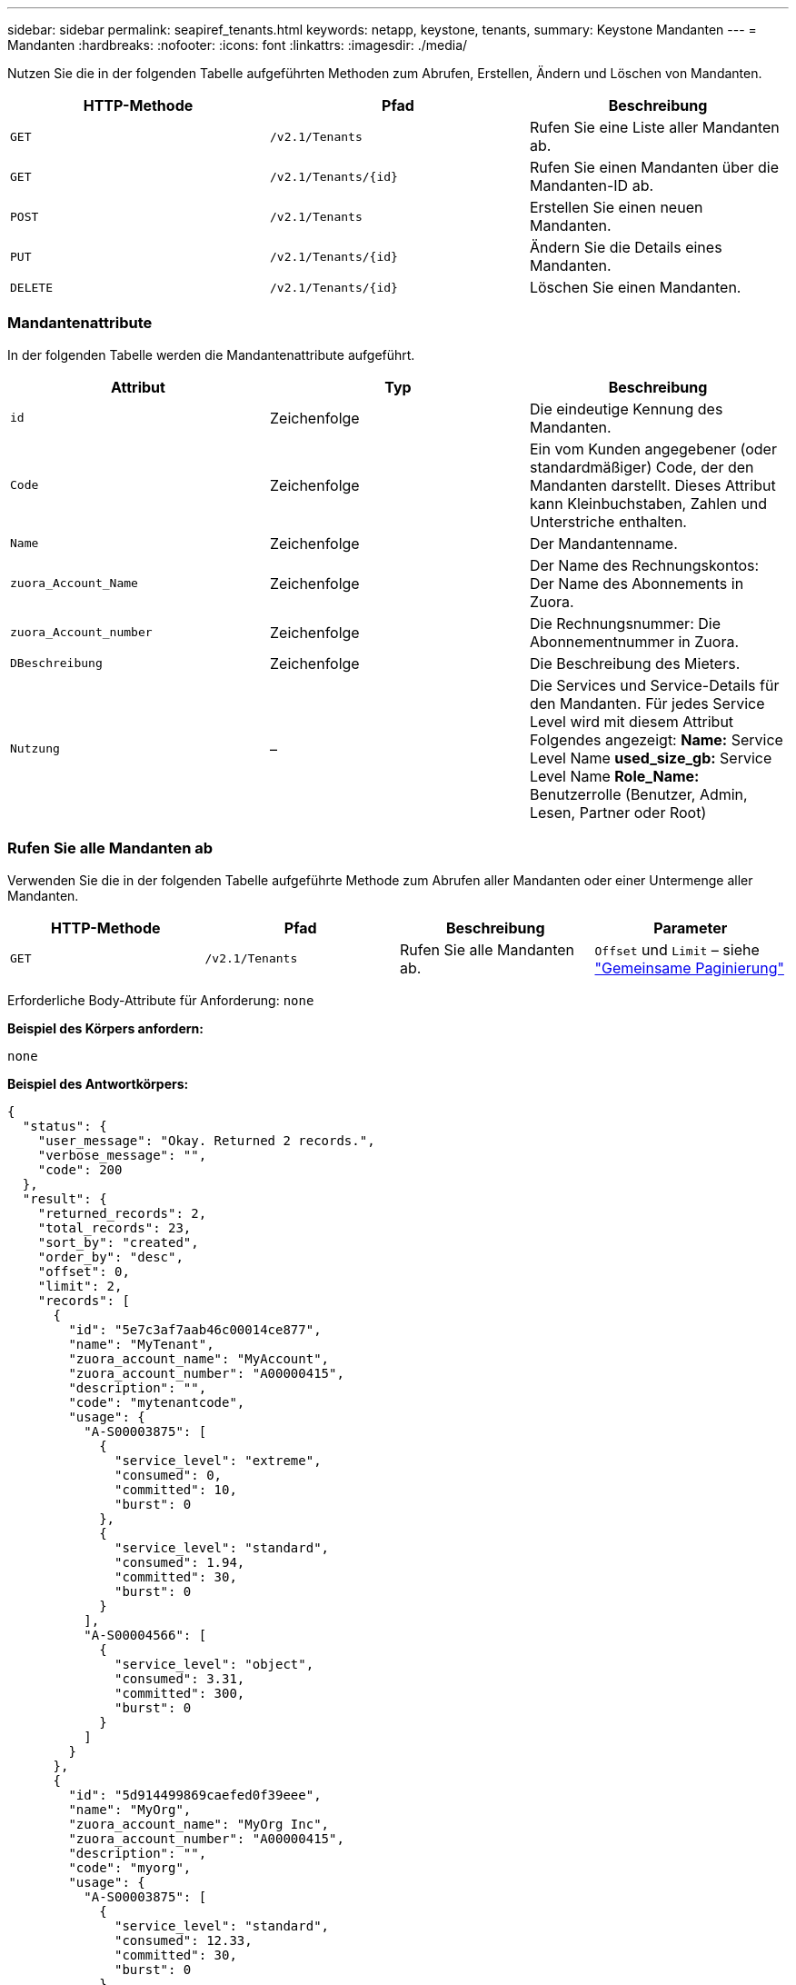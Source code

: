 ---
sidebar: sidebar 
permalink: seapiref_tenants.html 
keywords: netapp, keystone, tenants, 
summary: Keystone Mandanten 
---
= Mandanten
:hardbreaks:
:nofooter: 
:icons: font
:linkattrs: 
:imagesdir: ./media/


[role="lead"]
Nutzen Sie die in der folgenden Tabelle aufgeführten Methoden zum Abrufen, Erstellen, Ändern und Löschen von Mandanten.

|===
| HTTP-Methode | Pfad | Beschreibung 


| `GET` | `/v2.1/Tenants` | Rufen Sie eine Liste aller Mandanten ab. 


| `GET` | `/v2.1/Tenants/{id}` | Rufen Sie einen Mandanten über die Mandanten-ID ab. 


| `POST` | `/v2.1/Tenants` | Erstellen Sie einen neuen Mandanten. 


| `PUT` | `/v2.1/Tenants/{id}` | Ändern Sie die Details eines Mandanten. 


| `DELETE` | `/v2.1/Tenants/{id}` | Löschen Sie einen Mandanten. 
|===


=== Mandantenattribute

In der folgenden Tabelle werden die Mandantenattribute aufgeführt.

|===
| Attribut | Typ | Beschreibung 


| `id` | Zeichenfolge | Die eindeutige Kennung des Mandanten. 


| `Code` | Zeichenfolge | Ein vom Kunden angegebener (oder standardmäßiger) Code, der den Mandanten darstellt. Dieses Attribut kann Kleinbuchstaben, Zahlen und Unterstriche enthalten. 


| `Name` | Zeichenfolge | Der Mandantenname. 


| `zuora_Account_Name` | Zeichenfolge | Der Name des Rechnungskontos: Der Name des Abonnements in Zuora. 


| `zuora_Account_number` | Zeichenfolge | Die Rechnungsnummer: Die Abonnementnummer in Zuora. 


| `DBeschreibung` | Zeichenfolge | Die Beschreibung des Mieters. 


| `Nutzung` | – | Die Services und Service-Details für den Mandanten. Für jedes Service Level wird mit diesem Attribut Folgendes angezeigt: *Name:* Service Level Name *used_size_gb:* Service Level Name *Role_Name:* Benutzerrolle (Benutzer, Admin, Lesen, Partner oder Root) 
|===


=== Rufen Sie alle Mandanten ab

Verwenden Sie die in der folgenden Tabelle aufgeführte Methode zum Abrufen aller Mandanten oder einer Untermenge aller Mandanten.

|===
| HTTP-Methode | Pfad | Beschreibung | Parameter 


| `GET` | `/v2.1/Tenants` | Rufen Sie alle Mandanten ab. | `Offset` und `Limit` – siehe link:seapiref_netapp_service_engine_rest_apis.html#pagination>["Gemeinsame Paginierung"] 
|===
Erforderliche Body-Attribute für Anforderung: `none`

*Beispiel des Körpers anfordern:*

....
none
....
*Beispiel des Antwortkörpers:*

....
{
  "status": {
    "user_message": "Okay. Returned 2 records.",
    "verbose_message": "",
    "code": 200
  },
  "result": {
    "returned_records": 2,
    "total_records": 23,
    "sort_by": "created",
    "order_by": "desc",
    "offset": 0,
    "limit": 2,
    "records": [
      {
        "id": "5e7c3af7aab46c00014ce877",
        "name": "MyTenant",
        "zuora_account_name": "MyAccount",
        "zuora_account_number": "A00000415",
        "description": "",
        "code": "mytenantcode",
        "usage": {
          "A-S00003875": [
            {
              "service_level": "extreme",
              "consumed": 0,
              "committed": 10,
              "burst": 0
            },
            {
              "service_level": "standard",
              "consumed": 1.94,
              "committed": 30,
              "burst": 0
            }
          ],
          "A-S00004566": [
            {
              "service_level": "object",
              "consumed": 3.31,
              "committed": 300,
              "burst": 0
            }
          ]
        }
      },
      {
        "id": "5d914499869caefed0f39eee",
        "name": "MyOrg",
        "zuora_account_name": "MyOrg Inc",
        "zuora_account_number": "A00000415",
        "description": "",
        "code": "myorg",
        "usage": {
          "A-S00003875": [
            {
              "service_level": "standard",
              "consumed": 12.33,
              "committed": 30,
              "burst": 0
            },
            {
              "service_level": "object",
              "consumed": 0,
              "committed": 40,
              "burst": 0
            }
          ],
          "A-S00003969": [
            {
              "service_level": "extreme",
              "consumed": 0,
              "committed": 5,
              "burst": 0
            }
          ]
        }
      }
    ]
  }
}
....


=== Einen Mandanten per ID abrufen

Verwenden Sie die in der folgenden Tabelle aufgeführte Methode, um einen Mandanten nach ID abzurufen.

|===
| HTTP-Methode | Pfad | Beschreibung | Parameter 


| `GET` | `/v2.1/Tenants/{id}` | Rufen Sie den von der ID angegebenen Mandanten ab. | `id (String)`: Die eindeutige Kennung des Mandanten. 
|===
Erforderliche Body-Attribute für Anforderung: `none`

Beispiel für den Anforderungskörper:

....
none
....
*Beispiel des Antwortkörpers:*

....
{
  "status": {
    "user_message": "Okay. Returned 1 record.",
    "verbose_message": "",
    "code": 200
  },
  "result": {
    "returned_records": 1,
    "records": [
      {
        "id": "5e7c3af7aab46c00014ce877",
        "name": "MyTenant",
        "zuora_account_name": "MyAccount",
        "zuora_account_number": "A00000415",
        "description": "",
        "code": "mytenantcode",
        "usage": {
          "A-S00003875": [
            {
              "service_level": "extreme",
              "consumed": 0,
              "committed": 10,
              "burst": 0
            },
            {
              "service_level": "premium",
              "consumed": 2.4,
              "committed": 20,
              "burst": 0
            },
            {
              "service_level": "standard",
              "consumed": 1.94,
              "committed": 30,
              "burst": 0
            },
            {
              "service_level": "object",
              "consumed": 0,
              "committed": 40,
              "burst": 0
            }
          ],
          "A-S00003969": [
            {
              "service_level": "extreme",
              "consumed": 0,
              "committed": 5,
              "burst": 0
            },
            {
              "service_level": "standard",
              "consumed": 0,
              "committed": 30,
              "burst": 0
            }
          ],
          "A-S00004566": [
            {
              "service_level": "object",
              "consumed": 3.31,
              "committed": 300,
              "burst": 0
            }
          ]
        }
      }
    ]
  }
}
....


=== Erstellen eines Mandanten

Verwenden Sie die in der folgenden Tabelle aufgeführte Methode zum Erstellen eines Mandanten.

|===
| HTTP-Methode | Pfad | Beschreibung | Parameter 


| `POST` | `/v2.1/Tenants` | Erstellen Sie einen neuen Mandanten. | Keine 
|===
Erforderliche Body-Attribute für Anforderung: `Code`, `Name`, `zuora_Account_Name`, `zuora_Account_number`

*Beispiel des Körpers anfordern:*

....
{
  "name": "MyNewTenant",
  "code": "mytenant",
  "zuora_account_name": "string",
  "zuora_account_number": "A00000415",
  "description": "DescriptionOfMyTenant"
}
....
*Beispiel des Antwortkörpers:*

....
{
  "status": {
    "user_message": "Okay. New resource created.",
    "verbose_message": "",
    "code": 201
  },
  "result": {
    "returned_records": 1,
    "records": [
      {
        "id": "5ed5ac802c356a0001a735af",
        "name": "MyNewTenant",
        "zuora_account_name": "string",
        "zuora_account_number": "A00000415",
        "description": "DescriptionOfMyTenant",
        "code": "mytenant",
        "usage": null
      }
    ]
  }
}
....


=== Ändern Sie den Mandanten

Verwenden Sie die in der folgenden Tabelle aufgeführte Methode, um den Mandanten zu ändern.

|===
| HTTP-Methode | Pfad | Beschreibung | Parameter 


| `PUT` | `/v2.1/Tenants/{id}` | Ändern Sie den mit der ID angegebenen Mandanten. Sie können den Namen, die Zuora-Abonnementdetails (Kontoname oder Abonnementnummer) und die Beschreibung des Mieters ändern. | `id (String)`: Die eindeutige Kennung des Mandanten. 
|===
Erforderliche Body-Attribute für Anforderung: `Code`

*Beispiel des Körpers anfordern:*

....
{
  "name": "MyNewTenant",
  "code": "mytenant",
  "zuora_account_name": "string",
  "zuora_account_number": "A00000415",
  "description": "New description of my tenant"
}
....
*Beispiel des Antwortkörpers:*

....
{
  "status": {
    "user_message": "Okay. Returned 1 record.",
    "verbose_message": "",
    "code": 200
  },
  "result": {
    "returned_records": 1,
    "records": [
      {
        "id": "5ed5ac802c356a0001a735af",
        "name": "MyNewTenant",
        "zuora_account_name": "string",
        "zuora_account_number": "A00000415",
        "description": "New description of my tenant",
        "code": "mytenant",
        "usage": null
      }
    ]
  }
}
....


=== Löschen Sie den Mandanten

Verwenden Sie die in der folgenden Tabelle aufgeführte Methode zum Löschen des Mandanten.

|===
| HTTP-Methode | Pfad | Beschreibung | Parameter 


| `DELETE` | `/v2.1/Tenants/{id}` | Löschen Sie den mit der ID angegebenen Mandanten. | `id (String)`: Die eindeutige Kennung des Mandanten. 
|===
Erforderliche Body-Attribute für Anforderung: `none`

*Beispiel des Körpers anfordern:*

....
none
....
*Beispiel des Antwortkörpers:*

....
No content for successful delete
....